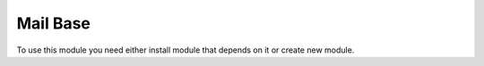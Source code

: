 Mail Base
=========

To use this module you need either install module that depends on it or create new module.
